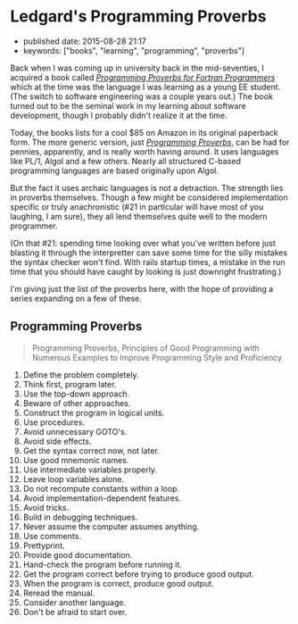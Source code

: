 * Ledgard's Programming Proverbs
  :PROPERTIES:
  :CUSTOM_ID: ledgards-programming-proverbs
  :END:

- published date: 2015-08-28 21:17
- keywords: ["books", "learning", "programming", "proverbs"]

Back when I was coming up in university back in the mid-seventies, I acquired a book called [[http://www.amazon.com/Programming-Proverbs-Programmers-programming-Paperback/dp/B011SIXBDU/ref=sr_1_2K][/Programming Proverbs for Fortran Programmers/]] which at the time was the language I was learning as a young EE student. (The switch to software engineering was a couple years out.) The book turned out to be the seminal work in my learning about software development, though I probably didn't realize it at the time.

Today, the books lists for a cool $85 on Amazon in its original paperback form. The more generic version, just [[http://www.amazon.com/Programming-Proverbs-Principles-Numerous-Proficiency/dp/0810455226/ref=sr_1_1][/Programming Proverbs/]], can be had for pennies, apparently, and is really worth having around. It uses languages like PL/1, Algol and a few others. Nearly all structured C-based programming languages are based originally upon Algol.

But the fact it uses archaic languages is not a detraction. The strength lies in proverbs themselves. Though a few might be considered implementation specific or truly anachronistic (#21 in particular will have most of you laughing, I am sure), they all lend themselves quite well to the modern programmer.

(On that #21: spending time looking over what you've written before just blasting it through the interpretter can save some time for the silly mistakes the syntax checker won't find. With rails startup times, a mistake in the run time that you should have caught by looking is just downright frustrating.)

I'm giving just the list of the proverbs here, with the hope of providing a series expanding on a few of these.

** Programming Proverbs
   :PROPERTIES:
   :CUSTOM_ID: programming-proverbs
   :END:

 #+BEGIN_QUOTE
   Programming Proverbs, Principles of Good Programming with Numerous Examples to Improve Programming Style and Proficiency
 #+END_QUOTE

 1.  Define the problem completely.
 2.  Think first, program later.
 3.  Use the top-down approach.
 4.  Beware of other approaches.
 5.  Construct the program in logical units.
 6.  Use procedures.
 7.  Avoid unnecessary GOTO's.
 8.  Avoid side effects.
 9.  Get the syntax correct now, not later.
 10. Use good mnemonic names.
 11. Use intermediate variables properly.
 12. Leave loop variables alone.
 13. Do not recompute constants within a loop.
 14. Avoid implementation-dependent features.
 15. Avoid tricks.
 16. Build in debugging techniques.
 17. Never assume the computer assumes anything.
 18. Use comments.
 19. Prettyprint.
 20. Provide good documentation.
 21. Hand-check the program before running it.
 22. Get the program correct before trying to produce good output.
 23. When the program is correct, produce good output.
 24. Reread the manual.
 25. Consider another language.
 26. Don't be afraid to start over.

 #+BEGIN_HTML
   <!-- ************************************************************ -->
 #+END_HTML
